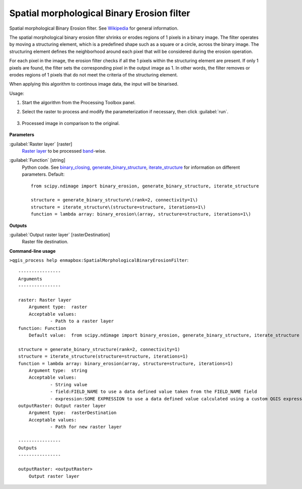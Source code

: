 
..
  ## AUTOGENERATED TITLE START

.. _alg-enmapbox-SpatialMorphologicalBinaryErosionFilter:

*******************************************
Spatial morphological Binary Erosion filter
*******************************************

..
  ## AUTOGENERATED TITLE END


..
  ## AUTOGENERATED DESCRIPTION START

Spatial morphological Binary Erosion filter. See `Wikipedia <https://en.wikipedia.org/wiki/Erosion_(morphology)>`_ for general information.


..
  ## AUTOGENERATED DESCRIPTION END


The spatial morphological binary erosion filter shrinks or erodes regions of 1 pixels in a binary image. The filter operates by moving a structuring element, which is a predefined shape such as a square or a circle, across the binary image. The structuring element defines the neighborhood around each pixel that will be considered during the erosion operation.

For each pixel in the image, the erosion filter checks if all the 1 pixels within the structuring element are present. If only 1 pixels are found, the filter sets the corresponding pixel in the output image as 1. In other words, the filter removes or erodes regions of 1 pixels that do not meet the criteria of the structuring element.

When applying this algorithm to continous image data, the input will be binarised.


Usage:

1. Start the algorithm from the Processing Toolbox panel.

2. Select the raster to process  and modify the parameterization if necessary, then click :guilabel:`run`.

    .. figure:: ../../processing_algorithms_includes/convolution__morphology_and_filtering/img/binary_erosion_filter_interface.png
       :align: center

3. Processed image in comparison to the original.

    .. figure:: ../../processing_algorithms_includes/convolution__morphology_and_filtering/img/binary_erosion_filter_result.png
       :align: center


..
  ## AUTOGENERATED PARAMETERS START

**Parameters**


:guilabel:`Raster layer` [raster]
    `Raster layer <https://enmap-box.readthedocs.io/en/latest/general/glossary.html#term-raster-layer>`_ to be processed `band <https://enmap-box.readthedocs.io/en/latest/general/glossary.html#term-band>`_-wise.

:guilabel:`Function` [string]
    Python code. See `binary_closing <https://docs.scipy.org/doc/scipy/reference/generated/scipy.ndimage.binary_erosion.html>`_, `generate_binary_structure <https://docs.scipy.org/doc/scipy/reference/generated/scipy.ndimage.generate_binary_structure.html>`_, `iterate_structure <https://docs.scipy.org/doc/scipy/reference/generated/scipy.ndimage.iterate_structure.html>`_ for information on different parameters.
    Default::

        from scipy.ndimage import binary_erosion, generate_binary_structure, iterate_structure
        
        structure = generate_binary_structure\(rank=2, connectivity=1\)
        structure = iterate_structure\(structure=structure, iterations=1\)
        function = lambda array: binary_erosion\(array, structure=structure, iterations=1\)


**Outputs**


:guilabel:`Output raster layer` [rasterDestination]
    Raster file destination.

..
  ## AUTOGENERATED PARAMETERS END

..
  ## AUTOGENERATED COMMAND USAGE START

**Command-line usage**

``>qgis_process help enmapbox:SpatialMorphologicalBinaryErosionFilter``::

    ----------------
    Arguments
    ----------------
    
    raster: Raster layer
    	Argument type:	raster
    	Acceptable values:
    		- Path to a raster layer
    function: Function
    	Default value:	from scipy.ndimage import binary_erosion, generate_binary_structure, iterate_structure
    
    structure = generate_binary_structure(rank=2, connectivity=1)
    structure = iterate_structure(structure=structure, iterations=1)
    function = lambda array: binary_erosion(array, structure=structure, iterations=1)
    	Argument type:	string
    	Acceptable values:
    		- String value
    		- field:FIELD_NAME to use a data defined value taken from the FIELD_NAME field
    		- expression:SOME EXPRESSION to use a data defined value calculated using a custom QGIS expression
    outputRaster: Output raster layer
    	Argument type:	rasterDestination
    	Acceptable values:
    		- Path for new raster layer
    
    ----------------
    Outputs
    ----------------
    
    outputRaster: <outputRaster>
    	Output raster layer
    
    


..
  ## AUTOGENERATED COMMAND USAGE END
